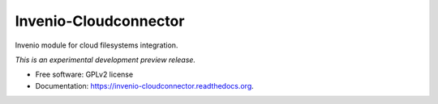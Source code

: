 ..
    This file is part of Invenio.
    Copyright (C) 2015 CERN.

    Invenio is free software; you can redistribute it
    and/or modify it under the terms of the GNU General Public License as
    published by the Free Software Foundation; either version 2 of the
    License, or (at your option) any later version.

    Invenio is distributed in the hope that it will be
    useful, but WITHOUT ANY WARRANTY; without even the implied warranty of
    MERCHANTABILITY or FITNESS FOR A PARTICULAR PURPOSE.  See the GNU
    General Public License for more details.

    You should have received a copy of the GNU General Public License
    along with Invenio; if not, write to the
    Free Software Foundation, Inc., 59 Temple Place, Suite 330, Boston,
    MA 02111-1307, USA.

    In applying this license, CERN does not
    waive the privileges and immunities granted to it by virtue of its status
    as an Intergovernmental Organization or submit itself to any jurisdiction.

========================
 Invenio-Cloudconnector
========================

.. image:: https://img.shields.io/travis/inveniosoftware/invenio-cloudconnector.svg
        :target: https://travis-ci.org/inveniosoftware/invenio-cloudconnector

.. image:: https://img.shields.io/coveralls/inveniosoftware/invenio-cloudconnector.svg
        :target: https://coveralls.io/r/inveniosoftware/invenio-cloudconnector

.. image:: https://img.shields.io/github/tag/inveniosoftware/invenio-cloudconnector.svg
        :target: https://github.com/inveniosoftware/invenio-cloudconnector/releases

.. image:: https://img.shields.io/pypi/dm/invenio-cloudconnector.svg
        :target: https://pypi.python.org/pypi/invenio-cloudconnector

.. image:: https://img.shields.io/github/license/inveniosoftware/invenio-cloudconnector.svg
        :target: https://github.com/inveniosoftware/invenio-cloudconnector/blob/master/LICENSE


Invenio module for cloud filesystems integration.

*This is an experimental development preview release.*

* Free software: GPLv2 license
* Documentation: https://invenio-cloudconnector.readthedocs.org.
